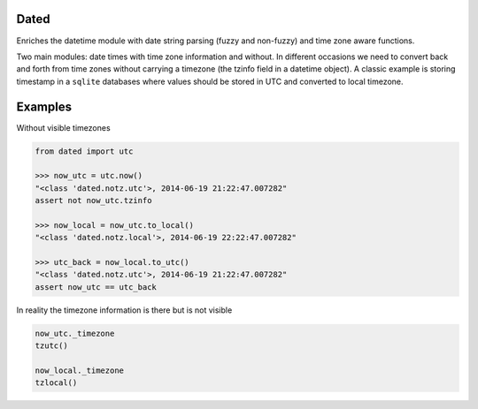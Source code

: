 Dated
=====

Enriches the datetime module with date string parsing (fuzzy and non-fuzzy) and time zone aware functions.

Two main modules: date times with time zone information and without.
In different occasions we need to convert back and forth from time zones without carrying a timezone (the tzinfo field
in a datetime object).
A classic example is storing timestamp in a ``sqlite`` databases where values should be stored in UTC and converted
to local timezone.

Examples
========
Without visible timezones

.. code-block:: python

    from dated import utc

    >>> now_utc = utc.now()
    "<class 'dated.notz.utc'>, 2014-06-19 21:22:47.007282"
    assert not now_utc.tzinfo

    >>> now_local = now_utc.to_local()
    "<class 'dated.notz.local'>, 2014-06-19 22:22:47.007282"

    >>> utc_back = now_local.to_utc()
    "<class 'dated.notz.utc'>, 2014-06-19 21:22:47.007282"
    assert now_utc == utc_back

In reality the timezone information is there but is not visible

.. code-block:: python

    now_utc._timezone
    tzutc()

    now_local._timezone
    tzlocal()